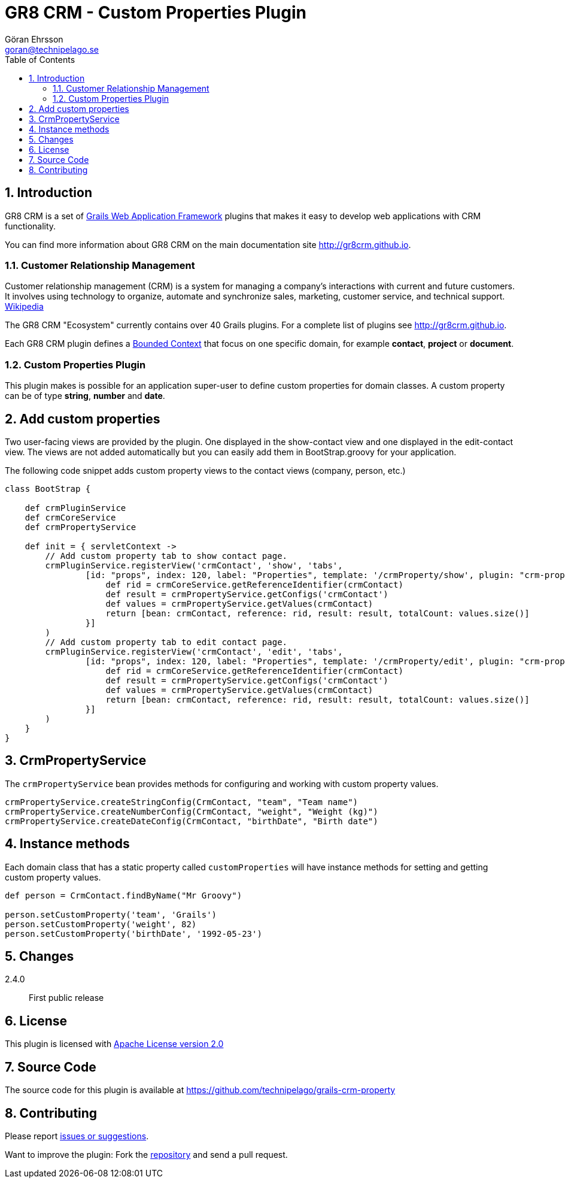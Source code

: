 = GR8 CRM - Custom Properties Plugin
Göran Ehrsson <goran@technipelago.se>
:description: Official documentation for the GR8 CRM Custom Properties Plugin
:keywords: groovy, grails, crm, gr8crm, documentation
:toc:
:numbered:
:icons: font
:imagesdir: ./images
:source-highlighter: prettify
:homepage: http://gr8crm.github.io
:gr8crm: GR8 CRM
:gr8source: https://github.com/technipelago/grails-crm-property
:license: This plugin is licensed with http://www.apache.org/licenses/LICENSE-2.0.html[Apache License version 2.0]

== Introduction

{gr8crm} is a set of http://www.grails.org/[Grails Web Application Framework]
plugins that makes it easy to develop web applications with CRM functionality.

You can find more information about {gr8crm} on the main documentation site {homepage}.

=== Customer Relationship Management

Customer relationship management (CRM) is a system for managing a company’s interactions with current and future customers.
It involves using technology to organize, automate and synchronize sales, marketing, customer service, and technical support.
http://en.wikipedia.org/wiki/Customer_relationship_management[Wikipedia]

The {gr8crm} "Ecosystem" currently contains over 40 Grails plugins. For a complete list of plugins see {homepage}.

Each {gr8crm} plugin defines a http://martinfowler.com/bliki/BoundedContext.html[Bounded Context]
that focus on one specific domain, for example *contact*, *project* or *document*.

=== Custom Properties Plugin

This plugin makes is possible for an application super-user to define custom properties for domain classes.
A custom property can be of type *string*, *number* and *date*.

== Add custom properties

Two user-facing views are provided by the plugin. One displayed in the show-contact view and one displayed in the edit-contact view.
The views are not added automatically but you can easily add them in BootStrap.groovy for your application.

The following code snippet adds custom property views to the contact views (company, person, etc.)

[source,groovy]
----
class BootStrap {

    def crmPluginService
    def crmCoreService
    def crmPropertyService

    def init = { servletContext ->
        // Add custom property tab to show contact page.
        crmPluginService.registerView('crmContact', 'show', 'tabs',
                [id: "props", index: 120, label: "Properties", template: '/crmProperty/show', plugin: "crm-property", model: {
                    def rid = crmCoreService.getReferenceIdentifier(crmContact)
                    def result = crmPropertyService.getConfigs('crmContact')
                    def values = crmPropertyService.getValues(crmContact)
                    return [bean: crmContact, reference: rid, result: result, totalCount: values.size()]
                }]
        )
        // Add custom property tab to edit contact page.
        crmPluginService.registerView('crmContact', 'edit', 'tabs',
                [id: "props", index: 120, label: "Properties", template: '/crmProperty/edit', plugin: "crm-property", model: {
                    def rid = crmCoreService.getReferenceIdentifier(crmContact)
                    def result = crmPropertyService.getConfigs('crmContact')
                    def values = crmPropertyService.getValues(crmContact)
                    return [bean: crmContact, reference: rid, result: result, totalCount: values.size()]
                }]
        )
    }
}
----

== CrmPropertyService

The `crmPropertyService` bean provides methods for configuring and working with custom property values.

[source,groovy]
----
crmPropertyService.createStringConfig(CrmContact, "team", "Team name")
crmPropertyService.createNumberConfig(CrmContact, "weight", "Weight (kg)")
crmPropertyService.createDateConfig(CrmContact, "birthDate", "Birth date")
----


== Instance methods

Each domain class that has a static property called `customProperties` will have instance methods for setting and getting custom property values.

[source,groovy]
----
def person = CrmContact.findByName("Mr Groovy")

person.setCustomProperty('team', 'Grails')
person.setCustomProperty('weight', 82)
person.setCustomProperty('birthDate', '1992-05-23')


----


== Changes

2.4.0:: First public release

== License

{license}

== Source Code

The source code for this plugin is available at {gr8source}

== Contributing

Please report {gr8source}/issues[issues or suggestions].

Want to improve the plugin: Fork the {gr8source}[repository] and send a pull request.
